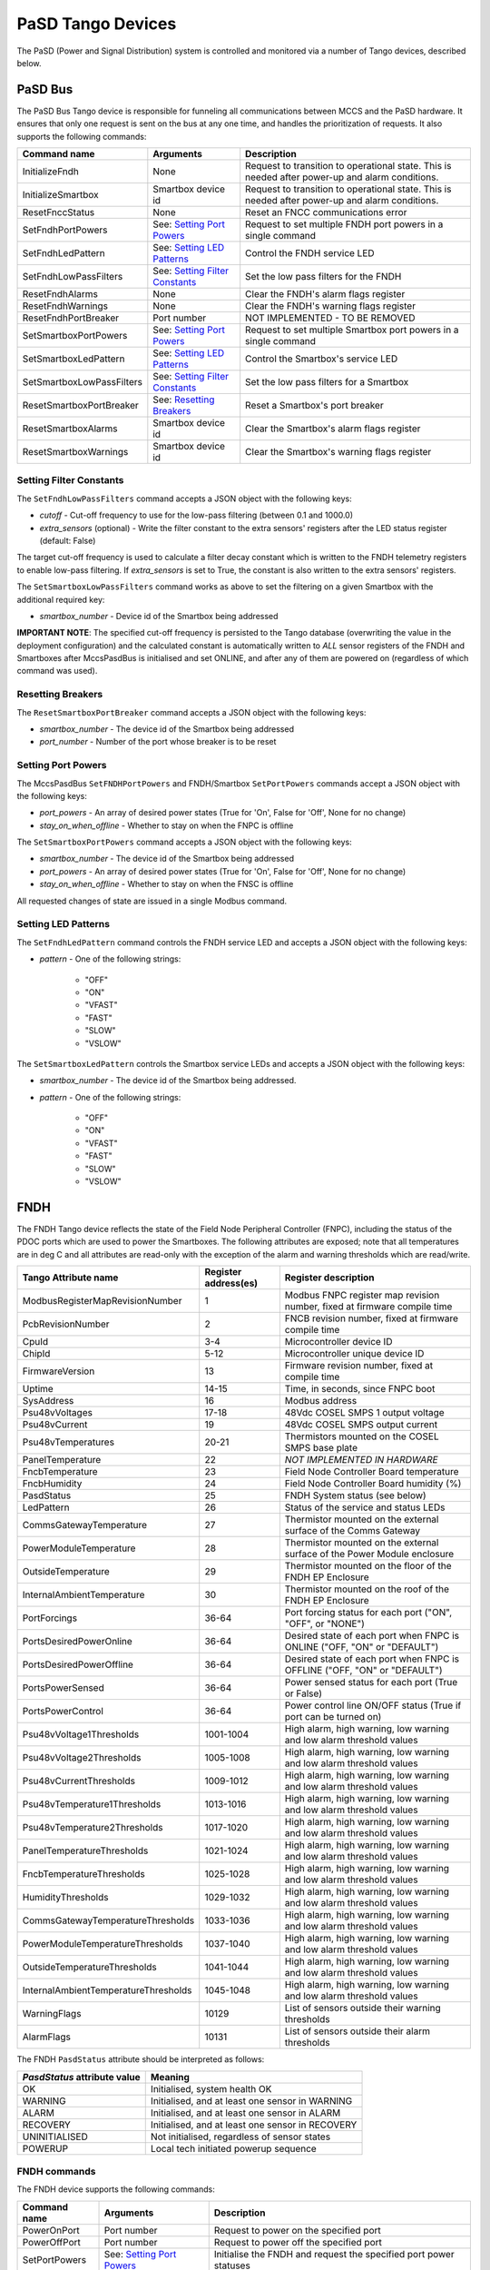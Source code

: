 ==================
PaSD Tango Devices
==================
  
The PaSD (Power and Signal Distribution) system is controlled and monitored via
a number of Tango devices, described below.

---------------------
PaSD Bus
---------------------
The PaSD Bus Tango device is responsible for funneling all communications
between MCCS and the PaSD hardware. It ensures that only one request is sent on
the bus at any one time, and handles the prioritization of requests. It also
supports the following commands:

+---------------------------+-------------------------------------+-------------------------------------------------------------------------------------------------+
| Command name              | Arguments                           | Description                                                                                     |
+===========================+=====================================+=================================================================================================+
| InitializeFndh            | None                                | Request to transition to operational state. This is needed after power-up and alarm conditions. |
+---------------------------+-------------------------------------+-------------------------------------------------------------------------------------------------+
| InitializeSmartbox        | Smartbox device id                  | Request to transition to operational state. This is needed after power-up and alarm conditions. |
+---------------------------+-------------------------------------+-------------------------------------------------------------------------------------------------+
| ResetFnccStatus           | None                                | Reset an FNCC communications error                                                              |
+---------------------------+-------------------------------------+-------------------------------------------------------------------------------------------------+
| SetFndhPortPowers         | See: `Setting Port Powers`_         | Request to set multiple FNDH port powers in a single command                                    |
+---------------------------+-------------------------------------+-------------------------------------------------------------------------------------------------+
| SetFndhLedPattern         | See: `Setting LED Patterns`_        | Control the FNDH service LED                                                                    |
+---------------------------+-------------------------------------+-------------------------------------------------------------------------------------------------+
| SetFndhLowPassFilters     | See: `Setting Filter Constants`_    | Set the low pass filters for the FNDH                                                           |
+---------------------------+-------------------------------------+-------------------------------------------------------------------------------------------------+
| ResetFndhAlarms           | None                                | Clear the FNDH's alarm flags register                                                           |
+---------------------------+-------------------------------------+-------------------------------------------------------------------------------------------------+
| ResetFndhWarnings         | None                                | Clear the FNDH's warning flags register                                                         |
+---------------------------+-------------------------------------+-------------------------------------------------------------------------------------------------+
| ResetFndhPortBreaker      | Port number                         | NOT IMPLEMENTED - TO BE REMOVED                                                                 |
+---------------------------+-------------------------------------+-------------------------------------------------------------------------------------------------+
| SetSmartboxPortPowers     | See: `Setting Port Powers`_         | Request to set multiple Smartbox port powers in a single command                                |
+---------------------------+-------------------------------------+-------------------------------------------------------------------------------------------------+
| SetSmartboxLedPattern     | See: `Setting LED Patterns`_        | Control the Smartbox's service LED                                                              |
+---------------------------+-------------------------------------+-------------------------------------------------------------------------------------------------+
| SetSmartboxLowPassFilters | See: `Setting Filter Constants`_    | Set the low pass filters for a Smartbox                                                         |
+---------------------------+-------------------------------------+-------------------------------------------------------------------------------------------------+
| ResetSmartboxPortBreaker  | See: `Resetting Breakers`_          | Reset a Smartbox's port breaker                                                                 |
+---------------------------+-------------------------------------+-------------------------------------------------------------------------------------------------+
| ResetSmartboxAlarms       | Smartbox device id                  | Clear the Smartbox's alarm flags register                                                       |
+---------------------------+-------------------------------------+-------------------------------------------------------------------------------------------------+
| ResetSmartboxWarnings     | Smartbox device id                  | Clear the Smartbox's warning flags register                                                     |
+---------------------------+-------------------------------------+-------------------------------------------------------------------------------------------------+

Setting Filter Constants
------------------------
The ``SetFndhLowPassFilters`` command accepts a JSON object with the following keys:

- *cutoff* - Cut-off frequency to use for the low-pass filtering (between 0.1 and 1000.0)
- *extra_sensors* (optional) - Write the filter constant to the extra sensors' registers after the LED status register (default: False)

The target cut-off frequency is used to calculate a filter decay constant which is written to the
FNDH telemetry registers to enable low-pass filtering. If *extra_sensors* is set to True, the
constant is also written to the extra sensors' registers. 

The ``SetSmartboxLowPassFilters`` command works as above to set the filtering on a given Smartbox with
the additional required key:

- *smartbox_number* - Device id of the Smartbox being addressed

**IMPORTANT NOTE**: The specified cut-off frequency is persisted to the Tango database (overwriting the value in
the deployment configuration) and the calculated constant is automatically written to *ALL* sensor registers
of the FNDH and Smartboxes after MccsPasdBus is initialised and set ONLINE, and after any of them are
powered on (regardless of which command was used).

Resetting Breakers
------------------
The ``ResetSmartboxPortBreaker`` command accepts a JSON object with the following keys:

- *smartbox_number* - The device id of the Smartbox being addressed
- *port_number* - Number of the port whose breaker is to be reset

Setting Port Powers
-------------------
The MccsPasdBus ``SetFNDHPortPowers`` and FNDH/Smartbox ``SetPortPowers`` commands accept
a JSON object with the following keys:

- *port_powers* - An array of desired power states (True for 'On', False for 'Off', None for no change)
- *stay_on_when_offline* - Whether to stay on when the FNPC is offline

The ``SetSmartboxPortPowers`` command accepts a JSON object with the following keys:

- *smartbox_number* - The device id of the Smartbox being addressed
- *port_powers* - An array of desired power states (True for 'On', False for 'Off', None for no change)
- *stay_on_when_offline* - Whether to stay on when the FNSC is offline

All requested changes of state are issued in a single Modbus command.

Setting LED Patterns
--------------------
The ``SetFndhLedPattern`` command controls the FNDH service LED and accepts a JSON object
with the following keys:

- *pattern* - One of the following strings:

    - "OFF"
    - "ON"
    - "VFAST"
    - "FAST"
    - "SLOW"
    - "VSLOW"

The ``SetSmartboxLedPattern`` controls the Smartbox service LEDs and accepts a JSON object
with the following keys:

- *smartbox_number* - The device id of the Smartbox being addressed.
- *pattern* - One of the following strings:

    - "OFF"
    - "ON"
    - "VFAST"
    - "FAST"
    - "SLOW"
    - "VSLOW"


---------------------
FNDH
---------------------
The FNDH Tango device reflects the state of the Field Node Peripheral Controller (FNPC),
including the status of the PDOC ports which are used to power the Smartboxes. The
following attributes are exposed; note that all temperatures are in deg C and all
attributes are read-only with the exception of the alarm and warning thresholds which
are read/write.

+--------------------------------------+------------------------+--------------------------------------------------------------------------+
| Tango Attribute name                 | Register address(es)   | Register description                                                     |
+======================================+========================+==========================================================================+
| ModbusRegisterMapRevisionNumber      | 1                      | Modbus FNPC register map revision number, fixed at firmware compile time |
+--------------------------------------+------------------------+--------------------------------------------------------------------------+
| PcbRevisionNumber                    | 2                      | FNCB revision number, fixed at firmware compile time                     |
+--------------------------------------+------------------------+--------------------------------------------------------------------------+
| CpuId                                | 3-4                    | Microcontroller device ID                                                |
+--------------------------------------+------------------------+--------------------------------------------------------------------------+
| ChipId                               | 5-12                   | Microcontroller unique device ID                                         |
+--------------------------------------+------------------------+--------------------------------------------------------------------------+
| FirmwareVersion                      | 13                     | Firmware revision number, fixed at compile time                          |
+--------------------------------------+------------------------+--------------------------------------------------------------------------+
| Uptime                               | 14-15                  | Time, in seconds, since FNPC boot                                        |
+--------------------------------------+------------------------+--------------------------------------------------------------------------+
| SysAddress                           | 16                     | Modbus address                                                           |
+--------------------------------------+------------------------+--------------------------------------------------------------------------+
| Psu48vVoltages                       | 17-18                  | 48Vdc COSEL SMPS 1 output voltage                                        |
+--------------------------------------+------------------------+--------------------------------------------------------------------------+
| Psu48vCurrent                        | 19                     | 48Vdc COSEL SMPS output current                                          |
+--------------------------------------+------------------------+--------------------------------------------------------------------------+
| Psu48vTemperatures                   | 20-21                  | Thermistors mounted on the COSEL SMPS base plate                         |
+--------------------------------------+------------------------+--------------------------------------------------------------------------+
| PanelTemperature                     | 22                     | *NOT IMPLEMENTED IN HARDWARE*                                            |
+--------------------------------------+------------------------+--------------------------------------------------------------------------+
| FncbTemperature                      | 23                     | Field Node Controller Board temperature                                  | 
+--------------------------------------+------------------------+--------------------------------------------------------------------------+
| FncbHumidity                         | 24                     | Field Node Controller Board humidity (%)                                 |
+--------------------------------------+------------------------+--------------------------------------------------------------------------+
| PasdStatus                           | 25                     | FNDH System status (see below)                                           |
+--------------------------------------+------------------------+--------------------------------------------------------------------------+
| LedPattern                           | 26                     | Status of the service and status LEDs                                    |
+--------------------------------------+------------------------+--------------------------------------------------------------------------+
| CommsGatewayTemperature              | 27                     | Thermistor mounted on the external surface of the Comms Gateway          |
+--------------------------------------+------------------------+--------------------------------------------------------------------------+
| PowerModuleTemperature               | 28                     | Thermistor mounted on the external surface of the Power Module enclosure |
+--------------------------------------+------------------------+--------------------------------------------------------------------------+
| OutsideTemperature                   | 29                     | Thermistor mounted on the floor of the FNDH EP Enclosure                 |
+--------------------------------------+------------------------+--------------------------------------------------------------------------+
| InternalAmbientTemperature           | 30                     | Thermistor mounted on the roof of the FNDH EP Enclosure                  |
+--------------------------------------+------------------------+--------------------------------------------------------------------------+
| PortForcings                         | 36-64                  | Port forcing status for each port ("ON", "OFF", or "NONE")               |
+--------------------------------------+------------------------+--------------------------------------------------------------------------+
| PortsDesiredPowerOnline              | 36-64                  | Desired state of each port when FNPC is ONLINE ("OFF, "ON" or "DEFAULT") |
+--------------------------------------+------------------------+--------------------------------------------------------------------------+
| PortsDesiredPowerOffline             | 36-64                  | Desired state of each port when FNPC is OFFLINE ("OFF, "ON" or "DEFAULT")|
+--------------------------------------+------------------------+--------------------------------------------------------------------------+
| PortsPowerSensed                     | 36-64                  | Power sensed status for each port (True or False)                        |
+--------------------------------------+------------------------+--------------------------------------------------------------------------+
| PortsPowerControl                    | 36-64                  | Power control line ON/OFF status (True if port can be turned on)         |                                                              
+--------------------------------------+------------------------+--------------------------------------------------------------------------+
| Psu48vVoltage1Thresholds             | 1001-1004              | High alarm, high warning, low warning and low alarm threshold values     |
+--------------------------------------+------------------------+--------------------------------------------------------------------------+
| Psu48vVoltage2Thresholds             | 1005-1008              | High alarm, high warning, low warning and low alarm threshold values     |
+--------------------------------------+------------------------+--------------------------------------------------------------------------+
| Psu48vCurrentThresholds              | 1009-1012              | High alarm, high warning, low warning and low alarm threshold values     |
+--------------------------------------+------------------------+--------------------------------------------------------------------------+
| Psu48vTemperature1Thresholds         | 1013-1016              | High alarm, high warning, low warning and low alarm threshold values     |
+--------------------------------------+------------------------+--------------------------------------------------------------------------+
| Psu48vTemperature2Thresholds         | 1017-1020              | High alarm, high warning, low warning and low alarm threshold values     |
+--------------------------------------+------------------------+--------------------------------------------------------------------------+
| PanelTemperatureThresholds           | 1021-1024              | High alarm, high warning, low warning and low alarm threshold values     |
+--------------------------------------+------------------------+--------------------------------------------------------------------------+
| FncbTemperatureThresholds            | 1025-1028              | High alarm, high warning, low warning and low alarm threshold values     |
+--------------------------------------+------------------------+--------------------------------------------------------------------------+
| HumidityThresholds                   | 1029-1032              | High alarm, high warning, low warning and low alarm threshold values     |
+--------------------------------------+------------------------+--------------------------------------------------------------------------+
| CommsGatewayTemperatureThresholds    | 1033-1036              | High alarm, high warning, low warning and low alarm threshold values     |
+--------------------------------------+------------------------+--------------------------------------------------------------------------+
| PowerModuleTemperatureThresholds     | 1037-1040              | High alarm, high warning, low warning and low alarm threshold values     |
+--------------------------------------+------------------------+--------------------------------------------------------------------------+
| OutsideTemperatureThresholds         | 1041-1044              | High alarm, high warning, low warning and low alarm threshold values     |
+--------------------------------------+------------------------+--------------------------------------------------------------------------+
| InternalAmbientTemperatureThresholds | 1045-1048              | High alarm, high warning, low warning and low alarm threshold values     |
+--------------------------------------+------------------------+--------------------------------------------------------------------------+
| WarningFlags                         | 10129                  | List of sensors outside their warning thresholds                         |
+--------------------------------------+------------------------+--------------------------------------------------------------------------+
| AlarmFlags                           | 10131                  | List of sensors outside their alarm thresholds                           |
+--------------------------------------+------------------------+--------------------------------------------------------------------------+

The FNDH ``PasdStatus`` attribute should be interpreted as follows:

+---------------------------------+--------------------------------------------------+
| *PasdStatus* attribute value    | Meaning                                          |
+=================================+==================================================+
| OK                              | Initialised, system health OK                    |
+---------------------------------+--------------------------------------------------+
| WARNING                         | Initialised, and at least one sensor in WARNING  |
+---------------------------------+--------------------------------------------------+
| ALARM                           | Initialised, and at least one sensor in ALARM    |
+---------------------------------+--------------------------------------------------+
| RECOVERY                        | Initialised, and at least one sensor in RECOVERY |
+---------------------------------+--------------------------------------------------+
| UNINITIALISED                   | Not initialised, regardless of sensor states     |
+---------------------------------+--------------------------------------------------+
| POWERUP                         | Local tech initiated powerup sequence            |
+---------------------------------+--------------------------------------------------+

FNDH commands
-------------
The FNDH device supports the following commands:

+------------------------+-------------------------------------+-------------------------------------------------------------------+
| Command name           | Arguments                           | Description                                                       |
+========================+=====================================+===================================================================+
| PowerOnPort            | Port number                         | Request to power on the specified port                            |                   
+------------------------+-------------------------------------+-------------------------------------------------------------------+
| PowerOffPort           | Port number                         | Request to power off the specified port                           |                    
+------------------------+-------------------------------------+-------------------------------------------------------------------+
| SetPortPowers          | See: `Setting Port Powers`_         | Initialise the FNDH and request the specified port power statuses |
+------------------------+-------------------------------------+-------------------------------------------------------------------+                    


Alarm recovery procedure
------------------------
When the FNDH ``PasdStatus`` attribute indicates an ALARM, WARNING or RECOVERY state, the
``WarningFlags`` and ``AlarmFlags`` attributes can be interrogated to find out which
sensors have gone outside their threshold values. These registers need to be manually
cleared by issuing the ``ResetFndhAlarms()`` and ``ResetFndhWarnings()`` commands after
reading.

The PaSD automatically transitions to the RECOVERY state when the relevant
sensor values return to within their alarm thresholds. To return the FNDH to an operational
state after such an event, the ``initialiseFNDH()`` command should be executed.

---------------------
Smartboxes
---------------------
The Smartbox Tango devices reflect the state of the individual FNSC (Field Node Smartbox
Controller) devices, including FEM port power status. The following attributes are exposed;
note all attributes are read-only with the exception of the alarm and warning thresholds,
and all temperatures are in deg C:

+--------------------------------------+------------------------+--------------------------------------------------------------------------+
| Tango Attribute name                 | Register address(es)   | Register description                                                     |
+======================================+========================+==========================================================================+
| ModbusRegisterMapRevisionNumber      | 1                      | Modbus FNPC register map revision number, fixed at firmware compile time |
+--------------------------------------+------------------------+--------------------------------------------------------------------------+
| PcbRevisionNumber                    | 2                      | FNCB revision number, fixed at firmware compile time                     |
+--------------------------------------+------------------------+--------------------------------------------------------------------------+
| CpuId                                | 3-4                    | Microcontroller device ID                                                |
+--------------------------------------+------------------------+--------------------------------------------------------------------------+
| ChipId                               | 5-12                   | Microcontroller unique device ID                                         |
+--------------------------------------+------------------------+--------------------------------------------------------------------------+
| FirmwareVersion                      | 13                     | Firmware revision number, fixed at compile time                          |
+--------------------------------------+------------------------+--------------------------------------------------------------------------+
| Uptime                               | 14-15                  | Time, in seconds, since FNPC boot                                        |
+--------------------------------------+------------------------+--------------------------------------------------------------------------+
| SysAddress                           | 16                     | Modbus address                                                           |
+--------------------------------------+------------------------+--------------------------------------------------------------------------+
| InputVoltage                         | 17                     | Incoming 48Vdc voltage                                                   |
+--------------------------------------+------------------------+--------------------------------------------------------------------------+
| PowerSupplyOutputVoltage             | 18                     | PSU output voltage                                                       |
+--------------------------------------+------------------------+--------------------------------------------------------------------------+
| PowerSupplyTemperature               | 19                     | PSU temperature                                                          |
+--------------------------------------+------------------------+--------------------------------------------------------------------------+
| PcbTemperature                       | 20                     | PCB temperature                                                          |   
+--------------------------------------+------------------------+--------------------------------------------------------------------------+
| FemAmbientTemperature                | 21                     | Thermistor mounted on sensor board in the FEM package                    |
+--------------------------------------+------------------------+--------------------------------------------------------------------------+
| PasdStatus                           | 22                     | Smartbox system status                                                   |
+--------------------------------------+------------------------+--------------------------------------------------------------------------+
| LedPattern                           | 23                     | Status of the service and status LEDs                                    |
+--------------------------------------+------------------------+--------------------------------------------------------------------------+
| FemCaseTemperatures                  | 24-25                  | Thermistors mounted on top and bottom of FEM case                        |
+--------------------------------------+------------------------+--------------------------------------------------------------------------+
| FemHeatsinkTemperatures              | 26-27                  | Thermistors mounted on heatsink                                          |
+--------------------------------------+------------------------+--------------------------------------------------------------------------+
| PortForcings                         | 36-47                  | Port forcing status for each port ("ON", "OFF", or "NONE")               |
+--------------------------------------+------------------------+--------------------------------------------------------------------------+
| PortBreakersTripped                  | 36-47                  | Firmware circuit breaker status for each port (True if trip has occurred)|
+--------------------------------------+------------------------+--------------------------------------------------------------------------+
| PortsDesiredPowerOnline              | 36-47                  | Desired state of each port when FNSC is ONLINE ("OFF, "ON" or "DEFAULT") |
+--------------------------------------+------------------------+--------------------------------------------------------------------------+
| PortsDesiredPowerOffline             | 36-47                  | Desired state of each port when FNSC is OFFLINE ("OFF, "ON" or "DEFAULT")|
+--------------------------------------+------------------------+--------------------------------------------------------------------------+
| PortsPowerSensed                     | 36-47                  | Power sensed status for each port (True or False)                        |
+--------------------------------------+------------------------+--------------------------------------------------------------------------+
| PortsCurrentDraw                     | 48-59                  | List of FEM current measurements (mA)                                    |
+--------------------------------------+------------------------+--------------------------------------------------------------------------+
| InputVoltageThresholds               | 1001-1004              | High alarm, high warning, low warning and low alarm threshold values     |
+--------------------------------------+------------------------+--------------------------------------------------------------------------+
| PowerSupplyOutputVoltageThresholds   | 1005-1008              | High alarm, high warning, low warning and low alarm threshold values     |
+--------------------------------------+------------------------+--------------------------------------------------------------------------+
| PowerSupplyTemperatureThresholds     | 1009-1012              | High alarm, high warning, low warning and low alarm threshold values     |
+--------------------------------------+------------------------+--------------------------------------------------------------------------+
| PcbTemperatureThresholds             | 1013-1016              | High alarm, high warning, low warning and low alarm threshold values     |
+--------------------------------------+------------------------+--------------------------------------------------------------------------+
| FemAmbientTemperatureThresholds      | 1017-1020              | High alarm, high warning, low warning and low alarm threshold values     |
+--------------------------------------+------------------------+--------------------------------------------------------------------------+
| FemCaseTemperature1Thresholds        | 1021-1024              | High alarm, high warning, low warning and low alarm threshold values     |
+--------------------------------------+------------------------+--------------------------------------------------------------------------+
| FemCaseTemperature2Thresholds        | 1025-1028              | High alarm, high warning, low warning and low alarm threshold values     |
+--------------------------------------+------------------------+--------------------------------------------------------------------------+
| FemHeatsinkTemperature1Thresholds    | 1029-1032              | High alarm, high warning, low warning and low alarm threshold values     |
+--------------------------------------+------------------------+--------------------------------------------------------------------------+
| FemHeatsinkTemperature2Thresholds    | 1033-1036              | High alarm, high warning, low warning and low alarm threshold values     |
+--------------------------------------+------------------------+--------------------------------------------------------------------------+
| Fem1CurrentTripThreshold             | 1069                   | FEM1 current trip threshold (mA)                                         |
+--------------------------------------+------------------------+--------------------------------------------------------------------------+
| Fem2CurrentTripThreshold             | 1070                   | FEM2 current trip threshold (mA)                                         |
+--------------------------------------+------------------------+--------------------------------------------------------------------------+
| Fem3CurrentTripThreshold             | 1071                   | FEM3 current trip threshold (mA)                                         |
+--------------------------------------+------------------------+--------------------------------------------------------------------------+
| Fem4CurrentTripThreshold             | 1072                   | FEM4 current trip threshold (mA)                                         |
+--------------------------------------+------------------------+--------------------------------------------------------------------------+
| Fem5CurrentTripThreshold             | 1073                   | FEM5 current trip threshold (mA)                                         |
+--------------------------------------+------------------------+--------------------------------------------------------------------------+
| Fem6CurrentTripThreshold             | 1074                   | FEM6 current trip threshold (mA)                                         |
+--------------------------------------+------------------------+--------------------------------------------------------------------------+
| Fem7CurrentTripThreshold             | 1075                   | FEM7 current trip threshold (mA)                                         |
+--------------------------------------+------------------------+--------------------------------------------------------------------------+
| Fem8CurrentTripThreshold             | 1076                   | FEM8 current trip threshold (mA)                                         |
+--------------------------------------+------------------------+--------------------------------------------------------------------------+
| Fem9CurrentTripThreshold             | 1077                   | FEM9 current trip threshold (mA)                                         |
+--------------------------------------+------------------------+--------------------------------------------------------------------------+
| Fem10CurrentTripThreshold            | 1078                   | FEM10 current trip threshold (mA)                                        |
+--------------------------------------+------------------------+--------------------------------------------------------------------------+
| Fem11CurrentTripThreshold            | 1079                   | FEM11 current trip threshold (mA)                                        |
+--------------------------------------+------------------------+--------------------------------------------------------------------------+
| Fem12CurrentTripThreshold            | 1080                   | FEM12 current trip threshold (mA)                                        |
+--------------------------------------+------------------------+--------------------------------------------------------------------------+
| WarningFlags                         | 10130                  | List of sensors outside their warning thresholds                         |
+--------------------------------------+------------------------+--------------------------------------------------------------------------+
| AlarmFlags                           | 10132                  | List of sensors outside their alarm thresholds                           |
+--------------------------------------+------------------------+--------------------------------------------------------------------------+

The Smartbox ``PasdStatus`` attribute should be interpreted as follows:

+---------------------------------+--------------------------------------------------+
| *PasdStatus* attribute value    | Meaning                                          |
+=================================+==================================================+
| OK                              | Initialised, system health OK                    |
+---------------------------------+--------------------------------------------------+
| WARNING                         | Initialised, and at least one sensor in WARNING  |
+---------------------------------+--------------------------------------------------+
| ALARM                           | Initialised, and at least one sensor in ALARM    |
+---------------------------------+--------------------------------------------------+
| RECOVERY                        | Initialised, and at least one sensor in RECOVERY |
+---------------------------------+--------------------------------------------------+
| UNINITIALISED                   | Not initialised, regardless of sensor states     |
+---------------------------------+--------------------------------------------------+
| POWERDOWN                       | Local tech initiated power-down sequence         |
+---------------------------------+--------------------------------------------------+

Smartbox commands
-----------------
The Smartbox devices support the following commands:

+------------------------+-------------------------------------+-----------------------------------------------------------------------+
| Command name           | Arguments                           | Description                                                           |
+========================+=====================================+=======================================================================+
| PowerOnPort            | Port number                         | Request to power on the specified FEM port                            |                   
+------------------------+-------------------------------------+-----------------------------------------------------------------------+
| PowerOffPort           | Port number                         | Request to power off the specified FEM port                           |                    
+------------------------+-------------------------------------+-----------------------------------------------------------------------+
| SetPortPowers          | See: `Setting Port Powers`_         | Initialise the Smartbox and request the specified port power statuses |
+------------------------+-------------------------------------+-----------------------------------------------------------------------+                    

Alarm recovery procedure
------------------------
When the Smartbox ``PasdStatus`` attribute indicates an ALARM, WARNING or RECOVERY state, the
``WarningFlags`` and ``AlarmFlags`` attributes can be interrogated to find out which
sensors have gone outside their threshold values. These registers need to be manually
cleared by issuing the ``ResetSmartboxAlarms(<smartbox_number>)`` and
``ResetSmartboxWarnings(<smartbox_number>)`` commands after reading.

Smartboxes automatically transition to the RECOVERY state when the relevant
sensor values return to within their alarm thresholds. To return a Smartbox to an operational
state after such an event, the ``initialiseSmartbox(<smartbox_number>)`` command should
be executed.

---------------------
FNCC
---------------------
The FNCC Tango device reflects the state of the Field Node Communications
Controller. The following read-only attributes are exposed:

+---------------------------------+------------------------+--------------------------------------------------------------------------+
| Tango Attribute name            | Register address(es)   | Register description                                                     |
+=================================+========================+==========================================================================+
| ModbusRegisterMapRevisionNumber | 1                      | Modbus FNCC register map revision number, fixed at firmware compile time |
+---------------------------------+------------------------+--------------------------------------------------------------------------+
| PcbRevisionNumber               | 2                      | FNCB revision number, fixed at firmware compile time                     |
+---------------------------------+------------------------+--------------------------------------------------------------------------+
| CpuId                           | 3-4                    | Microcontroller device ID                                                |
+---------------------------------+------------------------+--------------------------------------------------------------------------+
| ChipId                          | 5-12                   | Microcontroller unique device ID                                         |
+---------------------------------+------------------------+--------------------------------------------------------------------------+
| FirmwareVersion                 | 13                     | Firmware revision number, fixed at compile time                          |
+---------------------------------+------------------------+--------------------------------------------------------------------------+
| Uptime                          | 14-15                  | Time, in seconds, since FNCC boot                                        |
+---------------------------------+------------------------+--------------------------------------------------------------------------+
| SysAddress                      | 16                     | Modbus address                                                           |
+---------------------------------+------------------------+--------------------------------------------------------------------------+
| PasdStatus                      | 17                     | Communications status (see below)                                        |
+---------------------------------+------------------------+--------------------------------------------------------------------------+
| FieldNodeNumber                 | 18                     | Field node unique ID (set using rotary switch)                           |
+---------------------------------+------------------------+--------------------------------------------------------------------------+

The FNCC ``PasdStatus`` attribute should be interpreted as follows:

+---------------------------------+-------------------------------------------------+
| *PasdStatus* attribute value    | Meaning                                         |
+=================================+=================================================+
| OK                              | System operating normally, all comms links open |
+---------------------------------+-------------------------------------------------+
| RESET                           | WIZNet converter being reset                    |
+---------------------------------+-------------------------------------------------+
| FRAME_ERROR                     | UART3 framing error                             |
+---------------------------------+-------------------------------------------------+
| MODBUS_STUCK                    | Timer circuit on FNCB tripped                   |
+---------------------------------+-------------------------------------------------+
| FRAME_ERROR_MODBUS_STUCK        | Both framing error and timeout have occurred    |
+---------------------------------+-------------------------------------------------+

After an error has occurred, the status register can be reset by issuing the ``ResetFnccStatus()`` command on the MccsPasdBus.